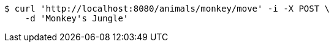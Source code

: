 [source,bash]
----
$ curl 'http://localhost:8080/animals/monkey/move' -i -X POST \
    -d 'Monkey's Jungle'
----